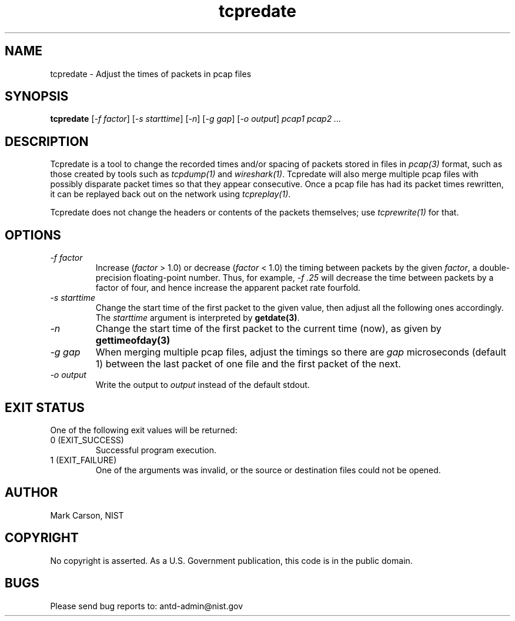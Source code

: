 .TH tcpredate "1" "01 Jun 2018" "tcpredate" "User Commands"
.\"
.SH NAME
tcpredate \- Adjust the times of packets in pcap files
.SH SYNOPSIS
.B tcpredate
[\fI-f factor\fR] [\fI-s starttime\fR] [\fI-n\fR] [\fI-g gap\fR] [\fI-o output\fR]
\fIpcap1 pcap2 ...\fR
.SH "DESCRIPTION"
Tcpredate is a tool to change the recorded times and/or spacing of packets
stored in files in \fIpcap(3)\fP format,
such as those created by tools such as \fItcpdump(1)\fP and \fIwireshark(1)\fP.
Tcpredate will also merge multiple pcap files with possibly disparate
packet times so that they appear consecutive.
Once a pcap file has had its packet times rewritten, it can be replayed back
out on the network using \fItcpreplay(1)\fP.
.sp
Tcpredate does not change the headers or contents of the packets themselves;
use \fItcprewrite(1)\fP for that.
.SH "OPTIONS"
.TP
\fI-f factor\fR
Increase (\fIfactor\fR > 1.0) or decrease (\fIfactor\fR < 1.0)
the timing between packets by the given \fIfactor\fR,
a double-precision floating-point number.
Thus, for example, \fI-f .25\fR will decrease the time between packets
by a factor of four, and hence increase the apparent packet rate fourfold.
.TP
\fI-s starttime\fR
Change the start time of the first packet to the given value, then adjust
all the following ones accordingly.
The \fIstarttime\fR argument is interpreted by \fBgetdate(3)\fR.
.TP
\fI-n\fR
Change the start time of the first packet to the current time (now),
as given by \fBgettimeofday(3)\R.
.TP
\fI-g gap\fR
When merging multiple pcap files, adjust the timings so there are \fIgap\fR
microseconds (default 1) between the last packet of one file and the first
packet of the next.
.TP
\fI-o output\fR
Write the output to \fIoutput\fR instead of the default stdout.

.SH "EXIT STATUS"
One of the following exit values will be returned:
.TP
0 (EXIT_SUCCESS)
Successful program execution.
.TP
1 (EXIT_FAILURE)
One of the arguments was invalid, or the source or destination files
could not be opened.
.PP
.SH "AUTHOR"
Mark Carson, NIST
.SH "COPYRIGHT"
No copyright is asserted.
As a U.S. Government publication, this code is in the public domain.
.SH "BUGS"
Please send bug reports to: antd-admin@nist.gov
